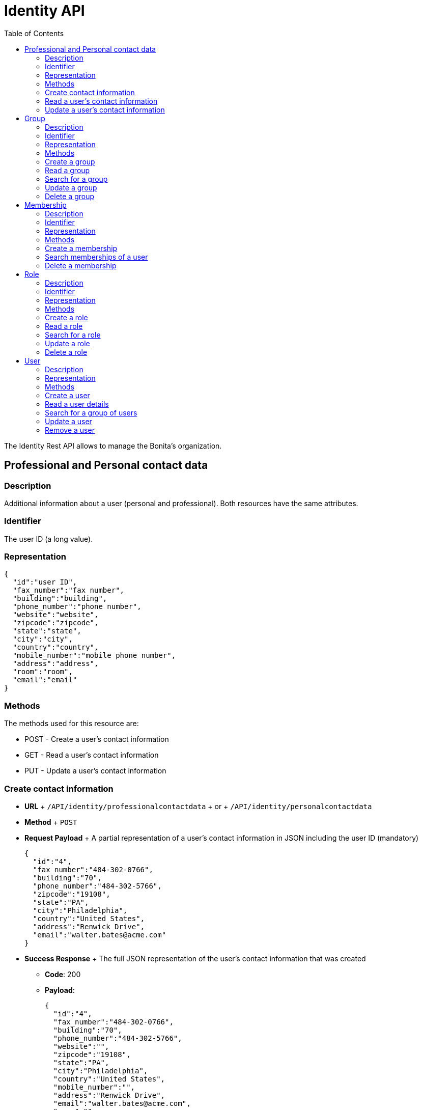 = Identity API
:toc:

The Identity Rest API allows to manage the Bonita's organization.

== Professional and Personal contact data

=== Description

Additional information about a user (personal and professional).
Both resources have the same attributes.

=== Identifier

The user ID (a long value).

=== Representation

[source,json]
----
{
  "id":"user ID",
  "fax_number":"fax number",
  "building":"building",
  "phone_number":"phone number",
  "website":"website",
  "zipcode":"zipcode",
  "state":"state",
  "city":"city",
  "country":"country",
  "mobile_number":"mobile phone number",
  "address":"address",
  "room":"room",
  "email":"email"
}
----

=== Methods

The methods used for this resource are:

* POST - Create a user's contact information
* GET - Read a user's contact information
* PUT - Update a user's contact information

=== Create contact information

* *URL* + `/API/identity/professionalcontactdata` + or + `/API/identity/personalcontactdata`
* *Method* + `POST`
* *Request Payload* + A partial representation of a user's contact information in JSON including the user ID (mandatory)
+
[source,json]
----
{
  "id":"4",
  "fax_number":"484-302-0766",
  "building":"70",
  "phone_number":"484-302-5766",
  "zipcode":"19108",
  "state":"PA",
  "city":"Philadelphia",
  "country":"United States",
  "address":"Renwick Drive",
  "email":"walter.bates@acme.com"
}
----

* *Success Response* + The full JSON representation of the user's contact information that was created
 ** *Code*: 200
 ** *Payload*:
+
[source,json]
----
{
  "id":"4",
  "fax_number":"484-302-0766",
  "building":"70",
  "phone_number":"484-302-5766",
  "website":"",
  "zipcode":"19108",
  "state":"PA",
  "city":"Philadelphia",
  "country":"United States",
  "mobile_number":"",
  "address":"Renwick Drive",
  "email":"walter.bates@acme.com",
  "room":""
}
----
* *Error Response*
 ** *Code*: 403 if contact information for this user already exists

=== Read a user's contact information

* *URL* + `/API/identity/professionalcontactdata/:userId` + or + `/API/identity/personalcontactdata/:userId`
* *Method* + `GET`
* *Success Response* + A user's contact information in JSON
 ** *Code*: 200
 ** *Payload*:
+
[source,json]
----
{
  "id":"4",
  "fax_number":"484-302-0766",
  "building":"70",
  "phone_number":"484-302-5766",
  "website":"",
  "zipcode":"19108",
  "state":"PA",
  "city":"Philadelphia",
  "country":"United States",
  "mobile_number":"",
  "address":"Renwick Drive",
  "email":"walter.bates@acme.com",
  "room":""
}
----
* *Error Response*
 ** *Code*: 404 if no user with this ID is found

=== Update a user's contact information

* *URL* + `/API/identity/professionalcontactdata/:userId` + or + `/API/identity/personalcontactdata/:userId`
* *Method* + `PUT`
* *Request Payload* + A partial representation of a user's contact information in JSON with at least the mandatory "name" attribute
+
[source,json]
----
{
  "fax_number":"484-302-0766",
  "building":"70",
  "phone_number":"484-302-5766",
  "zipcode":"19108",
  "state":"PA",
  "city":"Philadelphia",
  "country":"United States",
  "address":"Renwick Drive",
  "email":"walter.bates@acme.com"
}
----

* *Error Response*
 ** *Code*: 404 if no user with this ID is found

== Group

=== Description

The group a user belongs to.
Groups have a hierarchy (subgroups can be created inside a group).

=== Identifier

The ID of the group (a long value).

=== Representation

[source,json]
----
{
  "id":"group ID",
  "name":"display name",
  "displayName":"name",
  "parent_path":"the path of the parent group of this group (empty if the group has no parent)",
  "path":"the full path of the group (including its parent path)",
  "description":"description",
  "creation_date":"creation date (format: "2014-12-31 15:17:24.736")",
  "created_by_user_id":"id of the user who created the group (-1 if the group was created by the tenant admin or by an organisation import)",
  "last_update_date":"last update date (format: "2014-12-31 15:17:24.736")",
  "icon":"icon path"
}
----

=== Methods

The methods used for this resource are:

* POST - Create a group
* GET - Read a group or search for a group
* PUT - Update a group
* DELETE - Remove a group

=== Create a group

* *URL* + `/API/identity/group`
* *Method* + `POST`
* *Data Params*
* *Request Payload* + A partial representation of a group in JSON with at least the mandatory "name" attribute
+
[source,json]
----
{
  "icon":"","name":"HR",
  "displayName":"Human Resources",
  "parent_group_id":"1",
  "description":"Human resources department"
}
----

* *Success Response* + The full JSON representation of the group that was created
 ** *Code*: 200
 ** *Payload*:
+
[source,json]
----
{
  "id":"14",
  "creation_date":"2014-12-02 16:19:28.925",
  "created_by_user_id":"4",
  "icon":"","parent_path":"/acme"
  ,"description":"Human resources department",
  "name":"HR",
  "path":"/acme/HR",
  "displayName":"Human Resources",
  "last_update_date":"2014-12-02 16:19:28.925"
}
----
* *Error Response*
 ** *Code*: 403 if a group with the same name and parent already exists

=== Read a group

* *URL* + `/API/identity/group/:groupId`
* *Method* + `GET`
* *Success Response* + A group in JSON
 ** *Code*: 200
 ** *Payload*:
+
[source,json]
----
{
  "id":"14",
  "creation_date":"2014-12-02 16:19:28.925",
  "created_by_user_id":"4",
  "icon":"","parent_path":"/acme",
  "description":"Human resources department",
  "name":"HR",
  "path":"/acme/HR",
  "displayName":"Human Resources",
  "last_update_date":"2014-12-02 16:19:28.925"
}
----
* *Error Response*
 ** *Code*: 404 if no group with this ID is found

=== Search for a group

* *URL* + `/API/identity/group` + _Example_: `/API/identity/group?p=0&c=100&f=parent_path%3d/acme&d=parent_group_id&o=name%20ASC`
* *Method* + `GET`
* *Data Params* + link:rest-api-overview.md#resource_search[Standard search parameters] are available to search form mappings.
+ It is possible to filter on the following attributes:
 ** `name=<group_name>`
 ** `displayName=<group_displayName>`
 ** `parent\_path=<path_of_parent_group>`

+
It is possible to order by the value of the following attributes:
 ** `o=id ASC` ou `o=id DESC`)
 ** `o=name ASC` ou `o=name DESC`
 ** `o=displayName ASC` ou `o=displayName DESC`

+
It is also possible to retrieve the parent group ID.
 ** `d=<parent_group_id>`
* *Success Response* + A list of groups in JSON
 ** *Code*: 200
 ** *Payload*:
+
[source,json]
----
[
  {
    "id":"3",
    "creation_date":"2014-12-02 11:33:48.501",
    "created_by_user_id":"-1",
    "icon":"",
    "parent_path":"/acme",
    "description":"This group represents the finance department of the ACME organization",
    "name":"finance",
    "path":"/acme/finance",
    "parent_group_id":"1",
    "displayName":"Finance",
    "last_update_date":"2014-12-02 11:33:48.501"
  }, {
    "id":"14",
    "creation_date":"2014-12-02 16:19:28.925",
    "created_by_user_id":"4",
    "icon":"",
    "parent_path":"/acme",
    "description":"Human resources department",
    "name":"HR",
    "path":"/acme/HR",
    "parent_group_id":"1",
    "displayName":"Human Resources",
    "last_update_date":"2014-12-02 16:19:28.925"
  }
]
----

=== Update a group

* *URL* + `/API/identity/group/:groupId`
* *Method* + `PUT`
* *Request Payload* + A partial representation of a group in JSON with at least the mandatory "name" attribute
+
[source,json]
----
{
  "name":"HR",
  "displayName":"Humman resources"
}
----

* *Success Response* + The full JSON representation of the group that was updated
 ** *Code*: 200
 ** *Payload*:
+
[source,json]
----
{
  "id":"14",
  "creation_date":"2014-12-02 16:19:28.925",
  "created_by_user_id":"4",
  "icon":"",
  "parent_path":"/acme",
  "description":"Human resources department",
  "name":"HR",
  "path":"/acme/HR",
  "displayName":"Human resources",
  "last_update_date":"2014-12-03 17:18:27.542"
}
----
* *Error Response*
 ** *Code*:  403 if another group with the same name and parent already exists + 404 if no group with this ID is found

=== Delete a group

* *URL* + `/API/identity/group/:groupId`
* *Method* + `DELETE`
* *Success Response*
 ** *Code*: 200
* *Error Response*
 ** *Code*: 404 if no group with this ID is found

== Membership

=== Description

Manage membership of users.
There is a membership when a user belongs to a group and a role.
Use this resource to add, search, and delete memberships.

=== Identifier

A compound identifier constructed from user_id/group_id/role_id where each id is a long value.

=== Representation

[source,json]
----
{
  "assigned_date":"creation date (format: "2014-12-31 15:17:24.736")",
  "role_id":"id of the role of this membership",
  "assigned_by_user_id":"id of the user who created the membership (-1 if the role was created by the tenant admin or by an organisation import)",
  "group_id":"id of the group of this membership",
  "user_id":"id of the user in this membership"
}
----

=== Methods

The methods used for this resource are:

* POST - Create a membership
* GET - Search for memberships of a user
* DELETE - Remove a membership
* DELETE - Remove a membership

=== Create a membership

This action creates (assigns) a membership to a user.

* *URL* + `/API/identity/membership`
* *Method* + `POST`
* *Request Payload* + A partial representation of a membership object with the mandatory "user_id", "group_id" and "role_id" attributes
+
[source,json]
----
{
  "user_id":"4",
  "group_id":"5",
  "role_id":"1"
}
----

* *Success Response* + The full JSON representation of the membership that was created
 ** *Code*: 200
 ** *Payload*:
+
[source,json]
----
{
  "assigned_date":"2014-12-02 17:57:09.315",
  "role_id":"1",
  "assigned_by_user_id":"-1",
  "group_id":"5",
  "user_id":"4"
}
----
* *Error Response*
 ** *Code*: 403 if a membership already exists

=== Search memberships of a user

This action search memberships of a user.

* *URL* + `/API/identity/membership`
* *Method* + `GET`
* *Data Params* + link:rest-api-overview.md#resource_search[Standard search parameters] are available.
+ *Required*
 ** filter is mandatory: `user_id=<id of the user>`

+
It is possible to use the deploy option to retrieve the value of elements specified by an attribute value.
For example, if you specify `d=group_id`, the result will contain the group details in place of the group id.
 ** group `d=group_id`
 ** role `d=role_id`
 ** user `d=user_id`
 ** user that created the membership `d=assigned_by_user_id`

+
It is possible to order by the value of the following attributes:
 ** `o=ROLE_NAME_ASC` or `o=ROLE_NAME_DESC`
 ** `o=GROUP_NAME_ASC` or `o=GROUP_NAME_DESC`
 ** `o=ASSIGNED_DATE_ASC` or `o=ASSIGNED_DATE_DESC`

+
_Example_: Get the memberships for the user with id 125, and return the role details associated with each membership: `/API/identity/membership?p=0&c=10&f=user\_id%3d125&d=role\_id`
* *Success Response*
 ** *Code*: 200
 ** *Payload*:
+
[source,json]
----
[
  {
    "assigned_date":"2014-12-02 17:57:09.315",
    "role_id": {
      "creation_date":"2014-12-01 18:51:54.791",
      "created_by_user_id":"4",
      "id":"4",
      "icon":"",
      "description":"manager of the department",
      "name":"manager",
      "displayName":"department manager",
      "last_update_date":"2014-12-01 18:51:54.791"
    },
    "assigned_by_user_id":"12",
    "group_id":"5",
    "user_id":"125"
  }
]
----

=== Delete a membership

Delete a membership of a user using the group id and role id.

* *URL* + `/API/identity/membership/:userId/:groupId/:roleId`
* *Method* + `DELETE`
* *Success Response*
 ** *Code*: 200

== Role

=== Description

The role of a user in a group

=== Identifier

The ID of the role (a long value).

=== Representation

[source,json]
----
{
  "id":"role ID",
  "name":"display name",
  "displayName":"name",
  "description":"description",
  "creation_date":"creation date (format: "2014-12-31 15:17:24.736")",
  "created_by_user_id":"Id of the user who created the role (-1 if the role was created by the tenant admin or by an organisation import)",
  "last_update_date":"last update date (format: "2014-12-31 15:17:24.736")",
  "icon":"icon path"
}
----

=== Methods

The methods used for this resource are:

* POST - Create a role
* GET - Read a role or search for a role
* PUT - Update a role
* DELETE - Remove a role

=== Create a role

* *URL* + `/API/identity/role`
* *Method* + `POST`
* *Request Payload* + A partial representation of a role in JSON with at least the mandatory "name" attribute
+
[source,json]
----
{
  "icon":"",
  "name":"manager",
  "displayName":"department manager",
  "description":"manager of the department"
}
----

* *Success Response* + The full JSON representation of the role that was created
 ** *Code*: 200
 ** *Payload*:
+
[source,json]
----
{
  "creation_date":"2014-12-01 18:51:54.791",
  "created_by_user_id":"4",
  "id":"4",
  "icon":"",
  "description":"manager of the department",
  "name":"manager",
  "displayName":"department manager",
  "last_update_date":"2014-12-01 18:51:54.791"
}
----
* *Error Response*
 ** *Code*: 403 if a role with the same name already exists

=== Read a role

* *URL* + `/API/identity/role/:roleId`
* *Method* + `GET`
* *Success Response* + A role in JSON
 ** *Code*: 200
 ** *Payload*:
+
[source,json]
----
{
  "creation_date":"2014-12-01 15:17:24.736",
  "created_by_user_id":"-1",
  "id":"1",
  "icon":"",
  "description":"",
  "name":"member",
  "displayName":"Member",
  "last_update_date":"2014-12-01 15:17:24.736"
}
----
* *Error Response*
 ** *Code*: 404 if no role with this ID is found

=== Search for a role

* *URL* + `/API/identity/role` + _Example_: `/API/identity/role?p=0&c=100&o=displayName ASC`
* *Method* + `GET`
* *Data Params* + It is possible to filter on the following attributes
 ** `name=<role_name>`
 ** `displayName=<role_displayName>`

+
It is possible to order by the value of the following attributes
 ** id: `o=id ASC` or `o=id DESC`
 ** name: `o=name ASC` or `o=name DESC`
 ** displayName: `o=displayName ASC` or `o=displayName DESC`
* *Success Response* + A list of roles in JSON
 ** *Code*: 200
 ** *Payload*:
+
[source,json]
----
[
  {
    "creation_date":"2014-12-01 18:51:54.791",
    "created_by_user_id":"4",
    "id":"4",
    "icon":"",
    "description":"manager of the department",
    "name":"manager",
    "displayName":"department manager",
    "last_update_date":"2014-12-01 18:51:54.791"
  },
  {
    "creation_date":"2014-12-01 15:17:24.736",
    "created_by_user_id":"-1",
    "id":"1",
    "icon":"",
    "description":"",
    "name":"member",
    "displayName":"Member",
    "last_update_date":"2014-12-01 15:17:24.736"
  }
]
----

=== Update a role

* *URL* + `/API/identity/role/:roleId`
* *Method* + `PUT`
* *Request Payload* + A partial representation of a role in JSON with at least the mandatory "name" attribute
+
[source,json]
----
{
  "name":"Manager",
  "displayName":"Department manager"
}
----

* *Success Response* + The full JSON representation of the role that was updated
 ** *Code*: 200
 ** *Payload*:
+
[source,json]
----
{
  "creation_date":"2014-12-01 18:51:54.791",
  "created_by_user_id":"4",
  "id":"4",
  "icon":"",
  "description":"manager of the department",
  "name":"Manager",
  "displayName":"Department manager",
  "last_update_date":"2014-12-01 18:59:59.361"
}
----
* *Error Response*
 ** *Code*:  403 : if a role with the same name already exists + 404 : if no role with this ID is found

=== Delete a role

* *URL* + `/API/identity/role/:roleId`
* *Method* + `DELETE`
* *Success Response*
 ** *Code*: 200
* *Error Response*
 ** *Code*: 404 if no role with this ID is found

== User

=== Description

Used to manage information about users.

=== Representation

Returns a JSON representation of user details.
The "manager_id" and "professional_data" are omitted unless they are requested in the payload.

[source,json]
----
{
  "last_connection":"date",
  "created_by_user_id":"number",
  "creation_date":"date",
  "id":"number",
  "icon":"string",
  "enabled":"true | false",
  "title":"string",
  "professional_data": {
    "fax_number":"string",
    "building":"string",
    "phone_number":"string",
    "website":"string",
    "zipcode":"string",
    "state":"string",
    "city":"string",
    "country":"string",
    "id":"number",
    "mobile_number":"string",
    "address":"string",
    "email":"string",
    "room":"string"
  },
  "manager_id":{
    "last_connection":"date",
    "created_by_user_id":"number",
    "creation_date":"date",
    "id":"number",
    "icon":"string",
    "enabled":"true | false",
    "title":"string",
    "manager_id":"number",
    "job_title":"string",
    "userName":"string",
    "lastname":"string",
    "firstname":"string",
    "password":"",
    "last_update_date":"date"
  },
  "job_title":"string",
  "userName":"string",
  "lastname":"string",
  "firstname":"string",
  "password":"",
  "last_update_date":"date"
}
----

=== Methods

The methods used for this resource are:

* POST - Create a user
* GET - Read a user details or search for a group of users
* PUT - Update a user
* DELETE - Remove a user

=== Create a user

* *URL* + `/API/identity/user`
* *Method* + `POST`
* *Request Payload* + A partial representation of a user in JSON
+
[source,json]
----
{
  "userName":"New.User",
  "password":"bpm",
  "password_confirm":"bpm",
  "icon":"",
  "firstname":"New",
  "lastname":"User",
  "title":"Mr",
  "job_title":"Human resources benefits",
  "manager_id":"3"
}
----

* *Success Response* + The full JSON representation of the user that was created + After creation, the user is in inactive state.
 ** *Code*: 200
 ** *Payload*:
+
[source,json]
----
{
  "last_connection":"",
  "created_by_user_id":"4",
  "creation_date":"2014-12-09 17:43:28.291",
  "id":"101",
  "icon":"/default/icon_user.png",
  "enabled":"false",
  "title":"Mr",
  "manager_id":"3",
  "job_title":"Human resources benefits",
  "userName":"New.User",
  "lastname":"New",
  "firstname":"User",
  "password":"",
  "last_update_date":"2014-12-09 17:43:28.291"
}
----

=== Read a user details

* *URL* + `/API/identity/user/:userId` + _Example_:  Get details of a specified user including professional and manager information : `/API/identity/user/21?d=professional\_data&d=manager\_id`
* *Method* + `GET`
* *Data Params* + link:rest-api-overview.md#resource_search[Standard search parameters] are available.
 ** `d=professional_data` - include professionnal data in response
 ** `d=manager_id` - include details of user's manager in response
* *Success Response* + The full JSON representation of the user
 ** *Code*: 200
 ** *Payload*:
+
[source,json]
----
{
  "last_connection":"",
  "created_by_user_id":"-1",
  "creation_date":"2014-12-01 10:39:55.177",
  "id":"21",
  "icon":"/default/icon_user.png",
  "enabled":"true",
  "title":"Mrs",
  "professional_data":{
    "fax_number":"484-302-0430",
    "building":"70",
    "phone_number":"484-302-5430",
    "website":"",
    "zipcode":"19108",
    "state":"PA",
    "city":"Philadelphia",
    "country":"United States",
    "id":"21",
    "mobile_number":"",
    "address":"Renwick Drive",
    "email":"giovanna.almeida@acme.com",
    "room":""
  },
  "manager_id":{
    "last_connection":"",
    "created_by_user_id":"-1",
    "creation_date":"2014-12-01 10:39:55.136",
    "id":"17",
    "icon":"/default/icon_user.png",
    "enabled":"true",
    "title":"Mrs",
    "manager_id":"1",
    "job_title":"Vice President of Sales",
    "userName":"daniela.angelo",
    "lastname":"Angelo",
    "firstname":"Daniela",
    "password":"",
    "last_update_date":"2014-12-01 10:39:55.136"
  },
  "job_title":"Account manager",
  "userName":"giovanna.almeida",
  "lastname":"Almeida",
  "firstname":"Giovanna",
  "password":"",
  "last_update_date":"2014-12-01 10:39:55.177"
}
----

=== Search for a group of users

* *URL* + `/API/identity/user` + _Example_:  Search for users with names that contain "will", filter to keep only enabled users, and order the result by last name.:  `/API/identity/user?p=0&c=10&o=lastname%20ASC&s=will&f=enabled%3dtrue`
* *Method* + `GET`
* *Data Params* + link:rest-api-overview.md#resource_search[Standard search parameters] are available.
 ** `d=professional_data - include professionnal data in response
 ** `d=manager_id - include details of user's manager in response
* *Success Response* + A JSON array of users
 ** *Code*: 200
 ** *Payload*:
+
[source,json]
----
[
  {
    "last_connection":"2014-12-09 14:52:06.092",
    "created_by_user_id":"-1",
    "creation_date":"2014-12-08 17:16:40.984",
    "id":"1","icon":"/default/icon_user.png",
    "enabled":"true",
    "title":"Mr",
    "manager_id":"0",
    "job_title":"Chief Executive Officer",
    "userName":"william.jobs",
    "lastname":"Jobs",
    "firstname":"William",
    "password":"",
    "last_update_date":"2014-12-08 17:16:40.984"
  },
  {
    "last_connection":"",
    "created_by_user_id":"-1",
    "creation_date":"2014-12-08 17:16:41.030",
    "id":"5",
    "icon":"/default/icon_user.png",
    "enabled":"true",
    "title":"Mr",
    "manager_id":"1",
    "job_title":"Chief Financial Officer",
    "userName":"zachary.williamson",
    "lastname":"Williamson",
    "firstname":"Zachary",
    "password":"",
    "last_update_date":"2014-12-08 17:16:41.030"
  }
]
----

=== Update a user

* *URL* + `API/identity/user/:userId`
* *Method* + `PUT`
* *Request Payload* + A JSON representation of the user, with the new information.
+ _Example_:  Update user details including professional and manager information: `/API/identity/user/4`
+
[source,json]
----
{
  "id"="4",
  "userName":"walter.bates",
  "password":"bpm",
  "password_confirm":"bpm",
  "icon":"",
  "firstname":"Walter",
  "lastname":"Bates",
  "title":"Mr",
  "job_title":"Human resources benefits",
  "manager_id":"3"
}
----
+
Deactivate the user identified by id 9 : `/API/identity/user/9`
+
[source,json]
----
{
  "enabled":"false"
}
----

* *Success Response*
 ** *Code*: 200

=== Remove a user

::: warning  Use this method with caution: some artifacts like applications, cases or users may present display problems in the Bonita Portal if the referenced user was deleted.
+ Note that you can disable a user instead of deleting it.
To do so, use the `UPDATE` method and set the attribute 'enabled' to false :::

* *URL* + `/API/identity/user/:userId`
* *Method* + `DELETE`
* *Success Response*
 ** *Code*: 200
